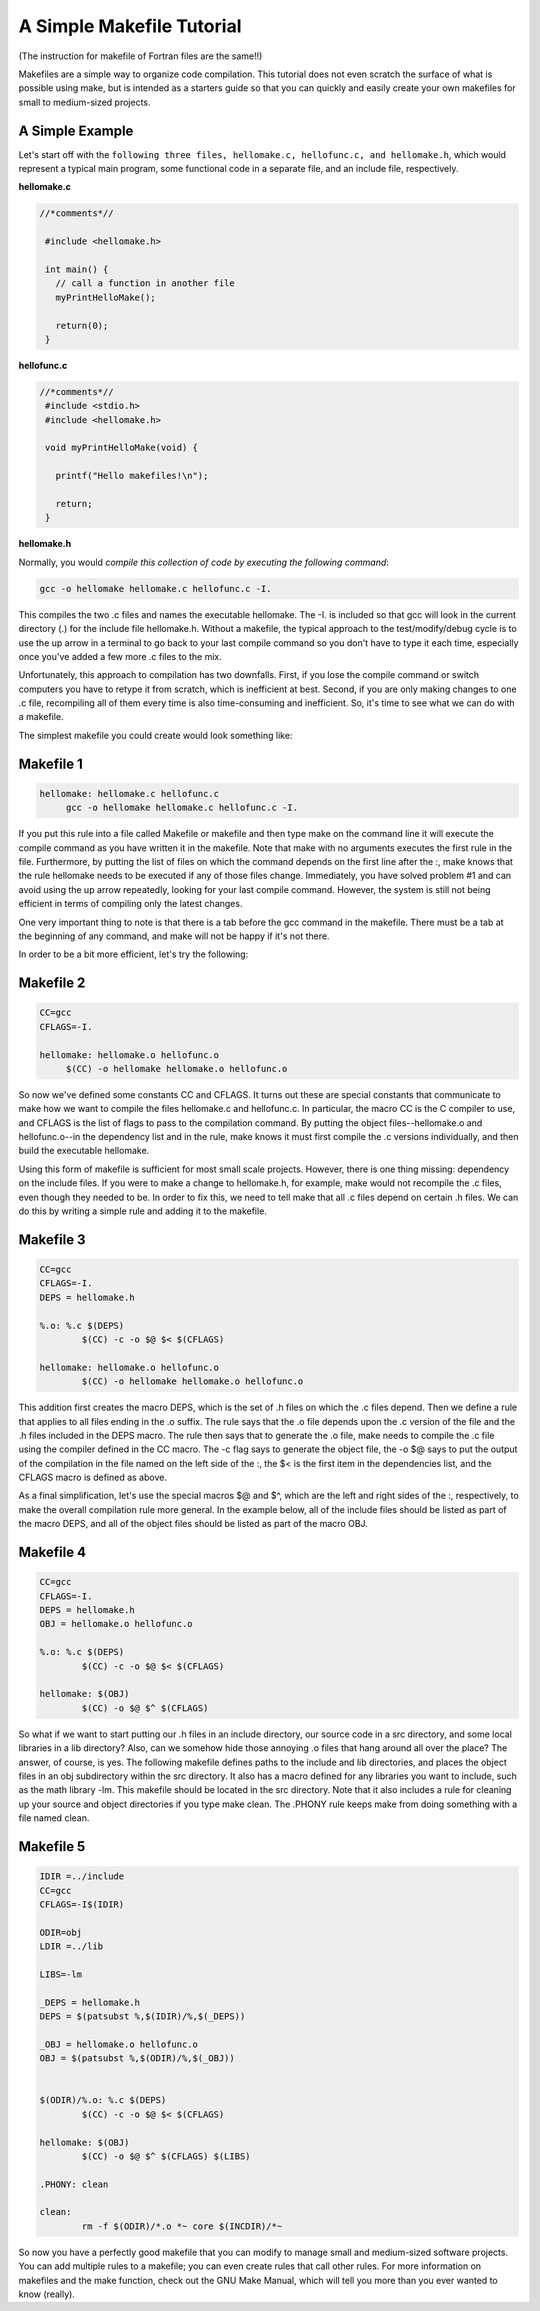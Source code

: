 A Simple Makefile Tutorial
==========================

(The instruction for makefile of Fortran files are the same!!)

Makefiles are a simple way to organize code compilation. This tutorial does not even scratch the surface of what is possible using make, but is intended as a starters guide so that you can quickly and easily create your own makefiles for small to medium-sized projects.

A Simple Example
----------------

Let's start off with the ``following three files, hellomake.c, hellofunc.c, and hellomake.h``, which would represent a typical main program, some functional code in a separate file, and an include file, respectively.
	
**hellomake.c**

.. code-block:: c

       //*comments*//

	#include <hellomake.h>

	int main() {
	  // call a function in another file
	  myPrintHelloMake();

	  return(0);
	}


**hellofunc.c**

.. code-block:: c

       //*comments*//
	#include <stdio.h>
	#include <hellomake.h>

	void myPrintHelloMake(void) {

	  printf("Hello makefiles!\n");

	  return;
	}
	
**hellomake.h**

.. code-block:: c
	/*
	example include file
	*/

	void myPrintHelloMake(void);



Normally, you would *compile this collection of code by executing the following command*:

.. code-block:: c

	gcc -o hellomake hellomake.c hellofunc.c -I.

This compiles the two .c files and names the executable hellomake. The -I. is included so that gcc will look in the current directory (.) for the include file hellomake.h. Without a makefile, the typical approach to the test/modify/debug cycle is to use the up arrow in a terminal to go back to your last compile command so you don't have to type it each time, especially once you've added a few more .c files to the mix.

Unfortunately, this approach to compilation has two downfalls. First, if you lose the compile command or switch computers you have to retype it from scratch, which is inefficient at best. Second, if you are only making changes to one .c file, recompiling all of them every time is also time-consuming and inefficient. So, it's time to see what we can do with a makefile.

The simplest makefile you could create would look something like:

Makefile 1
----------

.. code-block:: c

	hellomake: hellomake.c hellofunc.c
	     gcc -o hellomake hellomake.c hellofunc.c -I.

If you put this rule into a file called Makefile or makefile and then type make on the command line it will execute the compile command as you have written it in the makefile. Note that make with no arguments executes the first rule in the file. Furthermore, by putting the list of files on which the command depends on the first line after the :, make knows that the rule hellomake needs to be executed if any of those files change. Immediately, you have solved problem #1 and can avoid using the up arrow repeatedly, looking for your last compile command. However, the system is still not being efficient in terms of compiling only the latest changes.

One very important thing to note is that there is a tab before the gcc command in the makefile. There must be a tab at the beginning of any command, and make will not be happy if it's not there.

In order to be a bit more efficient, let's try the following:

Makefile 2
----------

.. code-block:: c

	CC=gcc
	CFLAGS=-I.

	hellomake: hellomake.o hellofunc.o
	     $(CC) -o hellomake hellomake.o hellofunc.o

So now we've defined some constants CC and CFLAGS. It turns out these are special constants that communicate to make how we want to compile the files hellomake.c and hellofunc.c. In particular, the macro CC is the C compiler to use, and CFLAGS is the list of flags to pass to the compilation command. By putting the object files--hellomake.o and hellofunc.o--in the dependency list and in the rule, make knows it must first compile the .c versions individually, and then build the executable hellomake.

Using this form of makefile is sufficient for most small scale projects. However, there is one thing missing: dependency on the include files. If you were to make a change to hellomake.h, for example, make would not recompile the .c files, even though they needed to be. In order to fix this, we need to tell make that all .c files depend on certain .h files. We can do this by writing a simple rule and adding it to the makefile.

Makefile 3
----------

.. code-block:: c

	CC=gcc
	CFLAGS=-I.
	DEPS = hellomake.h

	%.o: %.c $(DEPS)
		$(CC) -c -o $@ $< $(CFLAGS)

	hellomake: hellomake.o hellofunc.o 
		$(CC) -o hellomake hellomake.o hellofunc.o 

This addition first creates the macro DEPS, which is the set of .h files on which the .c files depend. Then we define a rule that applies to all files ending in the .o suffix. The rule says that the .o file depends upon the .c version of the file and the .h files included in the DEPS macro. The rule then says that to generate the .o file, make needs to compile the .c file using the compiler defined in the CC macro. The -c flag says to generate the object file, the -o $@ says to put the output of the compilation in the file named on the left side of the :, the $< is the first item in the dependencies list, and the CFLAGS macro is defined as above.

As a final simplification, let's use the special macros $@ and $^, which are the left and right sides of the :, respectively, to make the overall compilation rule more general. In the example below, all of the include files should be listed as part of the macro DEPS, and all of the object files should be listed as part of the macro OBJ.

Makefile 4
----------

.. code-block:: c

	CC=gcc
	CFLAGS=-I.
	DEPS = hellomake.h
	OBJ = hellomake.o hellofunc.o 

	%.o: %.c $(DEPS)
		$(CC) -c -o $@ $< $(CFLAGS)

	hellomake: $(OBJ)
		$(CC) -o $@ $^ $(CFLAGS)

So what if we want to start putting our .h files in an include directory, our source code in a src directory, and some local libraries in a lib directory? Also, can we somehow hide those annoying .o files that hang around all over the place? The answer, of course, is yes. The following makefile defines paths to the include and lib directories, and places the object files in an obj subdirectory within the src directory. It also has a macro defined for any libraries you want to include, such as the math library -lm. This makefile should be located in the src directory. Note that it also includes a rule for cleaning up your source and object directories if you type make clean. The .PHONY rule keeps make from doing something with a file named clean.

Makefile 5
----------

.. code-block:: c

	IDIR =../include
	CC=gcc
	CFLAGS=-I$(IDIR)

	ODIR=obj
	LDIR =../lib

	LIBS=-lm

	_DEPS = hellomake.h
	DEPS = $(patsubst %,$(IDIR)/%,$(_DEPS))

	_OBJ = hellomake.o hellofunc.o 
	OBJ = $(patsubst %,$(ODIR)/%,$(_OBJ))


	$(ODIR)/%.o: %.c $(DEPS)
		$(CC) -c -o $@ $< $(CFLAGS)

	hellomake: $(OBJ)
		$(CC) -o $@ $^ $(CFLAGS) $(LIBS)

	.PHONY: clean

	clean:
		rm -f $(ODIR)/*.o *~ core $(INCDIR)/*~ 

So now you have a perfectly good makefile that you can modify to manage small and medium-sized software projects. You can add multiple rules to a makefile; you can even create rules that call other rules. For more information on makefiles and the make function, check out the GNU Make Manual, which will tell you more than you ever wanted to know (really). 
